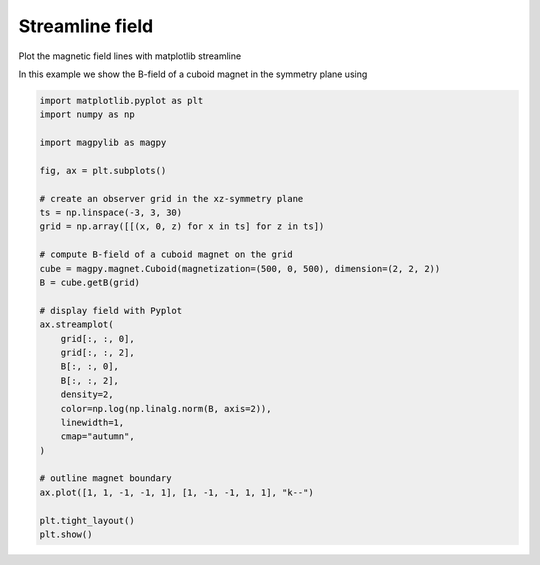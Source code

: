 
.. DO NOT EDIT.
.. THIS FILE WAS AUTOMATICALLY GENERATED BY SPHINX-GALLERY.
.. TO MAKE CHANGES, EDIT THE SOURCE PYTHON FILE:
.. "auto_examples\plot_field_streamline.py"
.. LINE NUMBERS ARE GIVEN BELOW.

.. only:: html

    .. note::
        :class: sphx-glr-download-link-note

        :ref:`Go to the end <sphx_glr_download_auto_examples_plot_field_streamline.py>`
        to download the full example code

.. rst-class:: sphx-glr-example-title

.. _sphx_glr_auto_examples_plot_field_streamline.py:


Streamline field
================

Plot the magnetic field lines with matplotlib streamline

.. GENERATED FROM PYTHON SOURCE LINES 8-9

In this example we show the B-field of a cuboid magnet in the symmetry plane using

.. GENERATED FROM PYTHON SOURCE LINES 9-42

.. code-block:: default


    import matplotlib.pyplot as plt
    import numpy as np

    import magpylib as magpy

    fig, ax = plt.subplots()

    # create an observer grid in the xz-symmetry plane
    ts = np.linspace(-3, 3, 30)
    grid = np.array([[(x, 0, z) for x in ts] for z in ts])

    # compute B-field of a cuboid magnet on the grid
    cube = magpy.magnet.Cuboid(magnetization=(500, 0, 500), dimension=(2, 2, 2))
    B = cube.getB(grid)

    # display field with Pyplot
    ax.streamplot(
        grid[:, :, 0],
        grid[:, :, 2],
        B[:, :, 0],
        B[:, :, 2],
        density=2,
        color=np.log(np.linalg.norm(B, axis=2)),
        linewidth=1,
        cmap="autumn",
    )

    # outline magnet boundary
    ax.plot([1, 1, -1, -1, 1], [1, -1, -1, 1, 1], "k--")

    plt.tight_layout()
    plt.show()



.. image-sg:: /auto_examples/images/sphx_glr_plot_field_streamline_001.png
   :alt: plot field streamline
   :srcset: /auto_examples/images/sphx_glr_plot_field_streamline_001.png
   :class: sphx-glr-single-img






.. rst-class:: sphx-glr-timing

   **Total running time of the script:** ( 0 minutes  0.843 seconds)


.. _sphx_glr_download_auto_examples_plot_field_streamline.py:

.. only:: html

  .. container:: sphx-glr-footer sphx-glr-footer-example




    .. container:: sphx-glr-download sphx-glr-download-python

      :download:`Download Python source code: plot_field_streamline.py <plot_field_streamline.py>`

    .. container:: sphx-glr-download sphx-glr-download-jupyter

      :download:`Download Jupyter notebook: plot_field_streamline.ipynb <plot_field_streamline.ipynb>`


.. only:: html

 .. rst-class:: sphx-glr-signature

    `Gallery generated by Sphinx-Gallery <https://sphinx-gallery.github.io>`_
